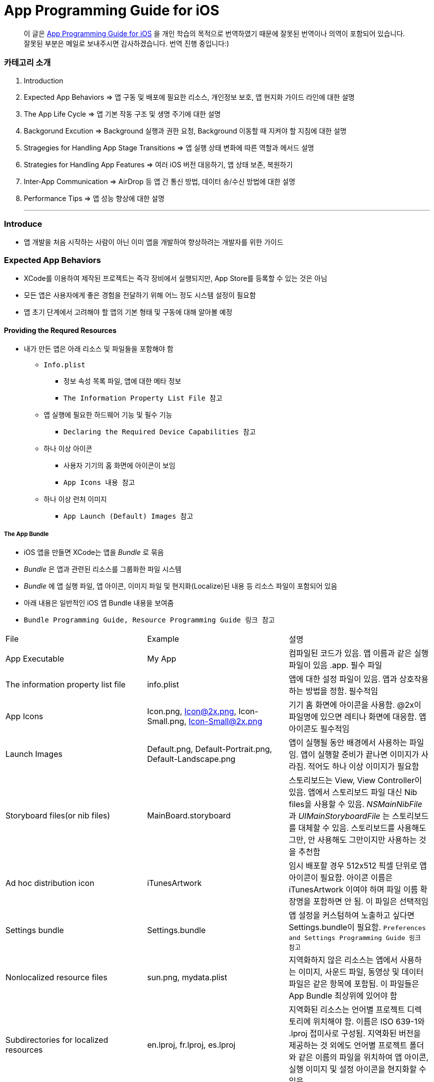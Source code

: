 = App Programming Guide for iOS

> 이 글은 https://developer.apple.com/library/content/documentation/iPhone/Conceptual/iPhoneOSProgrammingGuide/Introduction/Introduction.html[App Programming Guide for iOS] 을 개인 학습의 목적으로 번역하였기 때문에 잘못된 번역이나 의역이 포함되어 있습니다. 잘못된 부분은 메일로 보내주시면 감사하겠습니다. 번역 진행 중입니다:)

=== 카테고리 소개
. Introduction
. Expected App Behaviors => 앱 구동 및 배포에 필요한 리소스, 개인정보 보호, 앱 현지화 가이드 라인에 대한 설명
. The App Life Cycle => 앱 기본 작동 구조 및 생명 주기에 대한 설명
. Backgorund Excution => Background 실행과 권한 요청, Background 이동할 때 지켜야 할 지침에 대한 설명
. Stragegies for Handling App Stage Transitions => 앱 실행 상태 변화에 따른 역할과 메서드 설명
. Strategies for Handling App Features => 여러 iOS 버전 대응하기, 앱 상태 보존, 복원하기
. Inter-App Communication => AirDrop 등 앱 간 통신 방법, 데이터 송/수신 방법에 대한 설명
. Performance Tips => 앱 성능 향상에 대한 설명

- - -

=== Introduce
* 앱 개발을 처음 시작하는 사람이 아닌 이미 앱을 개발하여 향상하려는 개발자를 위한 가이드

=== Expected App Behaviors
* XCode를 이용하여 제작된 프로젝트는 즉각 장비에서 실행되지만, App Store를 등록할 수 있는 것은 아님
* 모든 앱은 사용자에게 좋은 경험을 전달하기 위해 어느 정도 시스템 설정이 필요함
* 앱 초기 단계에서 고려해야 할 앱의 기본 형태 및 구동에 대해 알아볼 예정

==== Providing the Requred Resources
* 내가 만든 앱은 아래 리소스 및 파일들을 포함해야 함
** `Info.plist`
*** 정보 속성 목록 파일, 앱에 대한 메타 정보
*** `The Information Property List File 참고`
** 앱 실행에 필요한 하드웨어 기능 및 필수 기능
*** `Declaring the Required Device Capabilities 참고`
** 하나 이상 아이콘
*** 사용자 기기의 홈 화면에 아이콘이 보임
*** `App Icons 내용 참고`
** 하나 이상 런처 이미지
*** `App Launch (Default) Images 참고`

===== The App Bundle
* iOS 앱을 만들면 XCode는 앱을 _Bundle_ 로 묶음
* _Bundle_ 은 앱과 관련된 리소스를 그룹화한 파일 시스템
* _Bundle_ 에 앱 실행 파일, 앱 아이콘, 이미지 파일 및 현지화(Localize)된 내용 등 리소스 파일이 포함되어 있음
* 아래 내용은 일반적인 iOS 앱 Bundle 내용을 보여줌
* `Bundle Programming Guide, Resource Programming Guide 링크 참고`

|===
| File | Example | 설명
| App Executable | My App | 컴파일된 코드가 있음. 앱 이름과 같은 실행파일이 있음 .app. 필수 파일
| The information property list file | info.plist | 앱에 대한 설정 파일이 있음. 앱과 상호작용하는 방법을 정함. 필수적임
| App Icons | Icon.png, Icon@2x.png, Icon-Small.png, Icon-Small@2x.png | 기기 홈 화면에 아이콘을 사용함. @2x이 파일명에 있으면 레티나 화면에 대응함. 앱 아이콘도 필수적임
| Launch Images | Default.png, Default-Portrait.png, Default-Landscape.png | 앱이 실행될 동안 배경에서 사용하는 파일임. 앱이 실행할 준비가 끝나면 이미지가 사라짐. 적어도 하나 이상 이미지가 필요함
| Storyboard files(or nib files) | MainBoard.storyboard | 스토리보드는 View, View Controller이 있음. 앱에서 스토리보드 파일 대신 Nib files을 사용할 수 있음. _NSMainNibFile_ 과 _UIMainStoryboardFile_ 는 스토리보드를 대체할 수 있음. 스토리보드를 사용해도 그만, 안 사용해도 그만이지만 사용하는 것을 추천함
| Ad hoc distribution icon | iTunesArtwork | 임시 배포할 경우 512x512 픽셀 단위로 앱 아이콘이 필요함. 아이콘 이름은 iTunesArtwork 이여야 하며 파일 이름 확장명을 포함하면 안 됨. 이 파일은 선택적임
| Settings bundle | Settings.bundle | 앱 설정을 커스텀하여 노출하고 싶다면 Settings.bundle이 필요함. `Preferences and Settings Programming Guide 링크 참고`
| Nonlocalized resource files | sun.png, mydata.plist | 지역화하지 않은 리소스는 앱에서 사용하는 이미지, 사운드 파일, 동영상 및 데이터 파일은 같은 항목에 포함됨. 이 파일들은 App Bundle 최상위에 있어야 함
| Subdirectories for localized resources | en.lproj, fr.lproj, es.lproj | 지역화된 리소스는 언어별 프로젝트 디렉토리에 위치해야 함. 이름은 ISO 639-1와 .lproj 접미사로 구성됨. 지역화된 버전을 제공하는 것 외에도 언어별 프로젝트 폴더와 같은 이름의 파일을 위치하여 앱 아이콘, 실행 이미지 및 설정 아이콘을 현지화할 수 있음
|===

===== The Information Property List File
* info.plist 파일은 앱 구성에 관한 중요한 정보가 포함되어 있으며 구조화된 파일
* App Store, iOS에서 앱의 기능을 확인하고 리소스를 찾는 데 사용함
* 모든 앱은 info.plist를 포함해야 함
* 기본으로 제공하는 필수 항목에 대한 기본값은 설정되어 있음. 그러나 기능을 위해 설정 추가나 변경을 할 수 있음 
* 가능하면 General, Capabilities 탭을 이용하여 앱의 구성 정보를 선택하는 것이 좋지만 특정한 환경 설정은 Info나 다른 탭에서 설정할 수 있음 
** Info 탭에서 하드웨어 사양을 설정할 수 있음
** Wi-Fi 연결, Custom URL 스키마, 사진 앨범 접근 등을 위해서 info.plist에 해당 사항에 맞는 키를 설정해줘야 함
** `Document-Based App Programming Guide for iOS, Using URL Schemes to Communicate with Apps 링크 참고`
** info.plist의 다양한 키와 값에 관해서 확인하려면 `Information Property List Key Reference - Info.plist Keys and Values 링크 참고`

===== App Icons
** 모든 앱은 기기의 홈 화면과 앱 스토어에 보여줄 아이콘을 제공해야 함
** 앱 아이콘은 Image Assets에 포함됨
** 아이콘 디자인 가이드는 `HIG - iOS Design Themes 링크 참고`

===== App Launch (Default) Images
* 앱이 처음 시작할 때 잠깐 보여주는 이미지
* 앱 실행할 준비가 끝나면 런쳐 이미지가 사라짐
* 앱이 Foreground에서 Background로 들어갈 때 사용 중인 앱의 스냅샷이 생성되고 다시 Foreground로 다시 돌아올 때 런치 이미지가 아닌 스냅샷을 활용함
* 오랫동안 앱을 실행하지 않으면 스냅샷을 삭제하고 기존 런쳐 이미지를 활용함
* 런쳐 이미지 가이드는 `HIG - iOS Design Themes 링크 참고`

==== Supporting User Privacy
* 사용자 개인 정보 보호는 매우 중요함. 대부분 iOS 장비는 개인 정보를 포함하고 있음
* 개인 정보를 사용하기 위해 각 나라의 해당 법률에 준수하고 사용자 동의를 얻은 후 접근해야 함
* 데이터에 대한 접근 요청해야 함. 앱의 info.plist 파일에 접근하려고 하는 데이터나 리소스가 필요한 이유를 제공해야 함
* 사용자 필요에 따라 접근 권한을 비활성화할 수 있는 설정도 제공해야 함
* 접근 요청이 필요한 항목은 여러 유형이 있음
** 블루투스, 캘린더, 카메라, 접근, 건강 정보, 홈킷, 위치, 모션, 음악 및 동영상 라이브러리, 사진, Siri , 음성, TV 등
* 자료를 수집하여 저장할 때 로컬이면 암호화된 형식으로 저장해야 함. 네트워크를 통해 데이터를 보낼 때 App Transport Security를 사용함
** `Strategies for Implementing Specific App Features - Protecting Data Using On-Disk Encryption 내용이나 NSAppTransportSecurity 링크 참고`
* 앱에서 _ASIdentifierManager_ 사용하는 경우 _advertisingTrackingEnabled_ 프로퍼티의 값을 준수해야 함
** NO => 제한된 광고 목적에만 사용해야 함 
* 장치 식별자를 사용하면 안 됨. iOS 5.0 이상부터 사용할 수 없으며 해당 식별자를 사용하는 새로운 앱이나 업데이트를 허용하지 않음
** _UIDevice의 identifierForVendor 프로퍼티나 ASIdentifierManager의 advertisingIdentifier 프로퍼티_
* _앱에서 보호된 항목에 접근하려면 시스템에서 사용자에게 접근 권한을 요청하는 Alert를 표시함. iOS 10부터 info.plist에 각각 개인 정보를 활용하려는 목적 문구를 보여주며 접근 권한 요청 Alert에 보이도록 해야 함_

==== Internationalizing Your App
* iOS 앱은 여러 나라에 배포할 수 있기 때문에 앱 내용을 지역화하면 많은 사용자에게 다가갈 수 있음
* 내용을 현지화하는 과정은 간단함
** 모든 사용자가 지향하는 내용을 현지화할 수 있는 리소스 파일로 분리하고 해당 내용을 저장할 수 있는 언어별 프로젝트(.lproj) 폴더를 제공함
** Locale 별로 작업할 때 날짜 및 숫자 형식 등을 사용하는 것을 의미함
** 현지화할 수 있는 리소스 유형
*** 스토리보드 또는 Nib file
*** .strings 확장명으로 끝나는 파일. 문자열 파일
*** 이미지 파일 => 저작권, 문화권에 관한 확인이 필요함
*** 비디오 및 오디오 파일 => 언어, 문화별 내용이 포함되어 있지 않다면 멀티미디어 파일은 지역화하지 않음

=== The App Life Cycle
* 앱은 개발자가 작성한 코드와 시스템 프레임워크 간의 정교한 상호작용임
* 시스템 프레임워크는 모든 앱의 실행에 필요한 기본적인 인프라를 제공함. 개발자는 앱에 어울리는 모양과 느낌을 코드로 구현함
* 상호작용을 효과적으로 하기 위해서 iOS 인프라 구조와 어떻게 돌아가는지 이해가 필요함
* iOS 프레임워크는 `Model-View-Controller, Delegate 패턴` 과 같은 것에 구현하는데 의존함. 이러한 디자인 패턴을 이해하는 것도 중요함

==== The Main Function
* 모든 C 기반의 프로그램과 같이 iOS 진입점도 main 함수. 다만, 차이점은 iOS 앱은 main 함수를 직접 작성하지 않는다는 것
* XCode가 대신 만들며 제공한 main 함수는 절대 변경하면 안 됨
* main 함수의 유일한 역할은 UIKit 프레임워크에 제어권을 넘김
* _UIApplicationMain_ 함수는 앱의 핵심 객체를 만들고 스토리보드 파일로부터 UI를 로드하고 초기 설정을 위한 코드를 호출하고 앱의 실행 루프를 동작함
* 개발자는 스토리보드 파일들과 초기화 코드를 제공하면 됨

==== The Structure of an App
* 앱을 시작하는 동안 _UIApplicationMain_ 함수는 여러 핵심 객체를 설정하고 앱 실행을 준비함
* _UIApplication_ 객체는 모든 iOS 앱의 핵심. 시스템과 앱의 객체들 사이의 상호 작용을 원활하게 함
* 아래 이미지를 통해 알아야 할 점은 iOS 앱은 *View-Model-Controller* 아키텍처를 사용한다는 것
* MVC 패턴은 앱의 데이터와 비즈니스 로직을 시각적인 표현으로부터 분리함
* MVC 패턴은 화면 크기가 다른 여러 장치에서 실행할 수 있는 앱을 만들 수 있도록 중요한 역할을 함

image:./image/key-objects-in-ios-app.png[]

===== The Role of Objects in an iOS App
* `UIApplication` 객체
** _UIApplication_ 객체는 이벤트 루프와 상위 수준의 앱 동작을 관리함
** 앱 전환과 특별한 이벤트(수신 알림 등)의 담당 Delegate에게 알려줌 
** 서브 클래스없이 _UIApplication_ 객체를 그대로 사용해야 함
* `App Delegate` 객체
** _UIApplication_ 과 함께 동작하여 앱의 초기화, 상태 전환과 많은 앱 이벤트를 처리함
** 모든 앱에서 존재할 수 있는 유일한 객체이기 때문에 앱의 데이터 초기화할 때 많이 사용함
* `Documents and Data Model` 객체
** 앱의 내용을 저장하며 앱에만 적용됨
** `Document-Based Applications in iOS 링크 참고`
* `View Controller` 객체
** _View Controller_ 객체는 화면에서 앱 콘텐츠의 프레젠테이션을 관리함
** 단일 View와 View의 하위 View를 관리함
** _UIViewController_ 클래스는 모든 View Controller 객체의 기본 클래스임
** View 로딩, 프리젠테이션, 화면 회전에 대한 응답 그리고 몇 가지 시스템 표준 동작을 기본으로 제공함
** UIKit과 다른 프레임워크는 Picker, Tab Bar, Navigation 인터페이스를 구현할 수 있도록 추가로 View Controller 클래스들을 정의함
** `The Role of View Controllers 번역본 링크 참고`
* `UIWindow` 객체
** _UIWindow_ 객체는 화면에서 하나 이상 View의 프리젠테이션 표현을 조정함 
** 대부분 앱은 콘텐츠를 제공하는 Window는 하나지만 다른 앱에서 Window가 여러 개 일 수 있음
** 앱 콘텐츠를 변경하려면 Window에 대응하여 보이는 View를 View Controller 사용해서 바꿔야 함
** View를 소유하는 것 외에도 Window는 _UIApplication_ 객체와 함께 동작하여 View와 View Controllr까지 이벤트를 전달함
* `View 객체(UIView)와 Control 객체(UIControl), Layer 객체`
** _View와 Control은 앱 콘텐츠의 시각적인 표현을 제공함_
** _View_ 는 지정된 영역에 내용을 그리고 그 영역 내의 이벤트에 응답하는 객체. Layer 객체를 이용하여 내용을 렌더링함
** _Control_ 은 Button, Textfield, Toggle Switch 같은 View의 특수한 유형
** UIKit 프레임워크는 다양한 유형의 콘텐츠를 보여주기 위해 표준 View를 제공함
** _UIView의 서브클래스_ 를 통해 Custom View도 정의할 수 있음
** _Layer 객체_ 는  시각적인 데이터를 나타내는 객체

==== The Main Run Loop
* 앱의 _Main Run Loop_ 는 모든 사용자 관련 이벤트를 처리함
* UIApplication 객체를 실행할 때 Main Run Loop를 설정함
* 이를 사용해 이벤트 처리하고 UI를 업데이트함
* Main Run Loop는 앱의 Main Thread에서 실행되고 _사용자 이벤트가 입력되면 차례대로 처리함_

image:./image/main-run-loop.png[]

* iOS에서 다양한 이벤트를 제공함
* 대부분 이벤트는 앱의 Main Run Loop를 통해 전달되지만, 일부 이벤트는 그렇지 않음
* 일부 이벤트는 _Delegate_ 객체를 통해 보내거나 개발자가 제공한 Block을 통해 전달됨
* 터치, 원격 제어, 모션, 가속도계 및 자이로 스코프 이벤트 등이 있음. `Event Handling Guide for UIKit Apps 링크 참고`

|===
| Event Type | Delivered To.. | 설명
| Touch | 이벤트를 발생한 View 객체 | View는 Responder 객체. View에 의해 처리되지 않은 모든 Touch 이벤트를 처리하기 위해 Responder Chain으로 전달됨
| Remote control, Shake motion events | `First Responder Object` | 원격 제어 이벤트는 미디어 재생을 제어하기 위한 것. 헤드폰 및 기타 악세사리에 의해 발생함
| Accelerometer, Magnetometer, Gyroscope | 사용자가 지정한 객체 | 가속도계, 자력계, 자이로 스코프 하드웨어는 사용자가 지정한 객체로 전달됨
| Location | 사용자가 지정한 객체 | Core Location Framework를 사용하여 위치 이벤트를 수신할 수 있도록 위치를 등록해야 함. `Location and Maps Programming Guide 링크 참고`
| Redraw | 업데이트가 필요한 View | Redraw 이벤트는 이벤트 객체를 포함하지 않지만, View를 그리기 위해 View 자체를 호출함. `Drawing and Printing Guide for iOS 링크 참고`
|===

* 터치, 원격 제어 같은 일부 이벤트는 _Responder Object_ 에 의해 처리됨
* Responder Object는 앱 어디에나 있음. _UIApplication_ 객체, View 객체, View Controller는 모두 Responder 객체
* 대부분 이벤트는 특정 Responder 객체를 대상이 되지만 처리되지 않은 일부 이벤트를 처리하기 위해 다른 Responder 객체(Responder Chain)에 의해 전달됨
** 예를 들어 View에서 처리되지 않은 이벤트를 Superview나 View Controller로 전달됨
* Control 객체(Button, Toggle Switch)에서 발생하는 터치 이벤트는 View에서 발생하는 터치 이벤트와 다르게 처리됨
* Control과 상호작용하는 방법이 제한적이므로 상호작용에 대한 Action 메세지를 다시 포장하여 적절한 Target 객체에 배달됨
* `Target-Action` 디자인 패턴은 앱에서 작성한 코드의 실행을 위해 Control를 쉽게 이용할 수 있게 해줌

==== Execution States for Apps
* 앱은 아래 상태 중 하나를 가짐
* iOS 시스템은 전체 시스템을 통해 일어나는 작업에 대한 응답으로 앱을 여러 가지 상태로 이동시킴
** 예를 들어 사용자가 홈 버튼을 누르거나 전화가 걸려 오거나 다른 여러 번 중단이 발생하면 현재 실행 중인 앱을 비활성으로 바꿈
* App 상태
** _Not Running_ => 앱이 실행되지 않았거나 시스템에 의해 종료된 상태
** _Inactive_ => 앱이 Foreground에서 실행하지만, 사용자 이벤트를 받지 못하는 상태
** _Active_ => 앱이 Foreground에서 실행되고 사용자 이벤트를 받을 수 있는 상태
** _Background_ => 앱이 Background에서 실행되고 있는 상태. `Background Execution 참고`
** _Suspended_ => Background에 있는 앱이 더 실행하지 않고 정지한 상태

image:./image/state-change-in-ios-app.png[]

* 대부분 상태 전환은 App Delegate의 메서드를 호출함. 상태 변화에 대해 대응할 수 있음
** `application:willFinishLaunchingWithOptions` => 앱에서 처음으로 코드를 실행함
** `applicationDidBecomeActive` => 앱이 Foreground로 전환되는 시점을 알려줌
** `applicationWillResignActive` => 앱이 Foreground 상태에서 Inactive 되는 시점
** `applicationDidEnterBackground` => 앱이 Background에서 실행되고 있으며 언제든지 정지될 수 있음을 알림
** `applicationWillEnterForeground` => 앱이 Background에서 Foreground로 진입하고 있지만, 아직 Active 상태는 아님
** `applicationWillTerminate` => 앱이 종료되고 있음을 알리는 메소드. 하지만 앱이 시스템에 의해 정지되었을 때 호출되지 않음

==== App Termination
* 앱은 언제든지 종료될 수 있어야 함. 종료되기 전 사용자 정보를 저장하거나 특별한 기능을 수행하기 위해 기다리지 않음
* 시스템에 의한 앱 종료는 앱 수명 주기에서 정상적인 부분이며 시스템이 사용하지 않은 메모리를 회수하여 다른 앱을 실행할 수 있는 공간을 확보하기 위해 종료함
* 그러나 오작동하거나 앱이 응답하지 않은 경우에도 앱이 종료될 수 있음. 중지된 앱은 종료될 때까지 알림을 받지 않음. 시스템은 종료하고 해당 메모리를 회수함
* 앱이 현재 Background에서 실행 중이며 일시 중지되지 않고 종료 전이라면 AppDelegate의 _applicationWillTerminate_ 호출함

==== Threads and Concurrency
* 시스템은 기본적으로 앱의 Main Thread를 생헝성함. 필요에 따라 추가 Thread를 생성하여 다른 작업을 수행할 수 있음
* iOS 앱은 개발자가 직접 Thread를 만들고 관리하는 대신 `Grand Central Dispatch(GCD), Operation Objects, Asynchronous Programming` 을 사용하는 것을 권장함
* GCD를 이용하면 수행하고 싶은 작업과 작업 순서를 정할 수 있음. 그러나 시스템이 사용 가능한 CPU에서 해당 작업을 가장 효과적으로 수행할 수 방법을 결정하는 게 좋음. 시스템이 Thread를 관리하면 개발자가 작성해야 할 코드가 단순해지고 정확성을 높일 수 있으며 전반적인 성능이 향상됨
* Thread와 동시성을 생각할 때 다음을 고려해야 함
** View, Core Animation, UIKit과 관련된 클래스들은 Main Thread에서 실행되어야 함. 하지만 이것에도 예외가 있음. Image 조작은 Background Thread에서 발생할 수 있음
** 오래 걸리는 작업은 Background Thread에서 수행해야 함. 네트워크 접근, 파일 접근, 대용량 데이터를 처리할 때 GCD를 이용하여 비동기로 수행해야 함
** Main Thread에서 사용자 인터페이스 설정과 관련한 작업만 해야 함. 이외에 작업은 비동기적으로 실행해야 하며 처리가 완료되는 즉시 사용자에게 보여줘야 함

=== Background Execution
* 사용자가 앱을 사용하지 않으면 시스템은 앱을 Background 상태로 전환함
* 일반적으로 Background 상태는 Suspend(정지) 상태로 이어짐
* 앱을 정지시키는 일은 배터리 수명을 증가하는 일이며 다른 앱이 Foreground에서 실행될 수 있는 리소스를 제공함
* 하지만 모든 앱이 Background에서 정지하는 것은 아님
** 예를 들어 하이킹 앱은 시간 경과에 따라 Background에서도 사용자 위치를 추적해야 하며 오디오 앱은 잠금화면에서 음악을 계속 재생할 수 있어야 함. 그리고 Background에서 콘텐츠를 내려받을 때도 있음
* Background에서 앱을 실행하는 것이 필요하다고 생각이 들면 iOS는 배터리를 많이 사용하지 않고 효율적으로 수행할 수 있도록 다음과 같은 기술을 제공하며 크게 3가지로 나눌 수 있음
** Foreground에서 짧은 시간의 작업을 하는 앱은 Background로 전환할 때 해당 작업의 완료할 시간을 요청할 수 있음
** Foreground에서 다운로드를 시작하는 앱은 다운로드 관리를 시스템에서 전달할 수 있으므로 다운로드 하는 동안 앱이 중지되거나 종료될 수 있음
** 특정 유형의 작업을 지원하기 위해 Background에서 실행하는 앱은 하나 이상 Background 실행 모드에 대한 지원을 선언할 수 있음
* 사용자가 다른 앱을 실행하였거나 사용자가 기기를 잠그고 바로 사용하지 않는 경우 앱이 의미 있는 작업을 하지 않는다는 신호
* Background에서 계속 앱을 실행하면 배터리가 소모되고 완전히 종료될 수 있기 때문에 가능하면 Background 작업은 피해야 함

==== Executing Finite-Length Tasks
* Background로 이동한 앱이 작업을 완료하기 위해 약간의 시간이 필요하다면 UIApplication의 _beginBackgroundTaskWithName:expirationHandler, beginBackgroundTaskWithExpirationHandler_ 메서드를 호출하여 작업을 완료할 수 있을 때까지 시간을 요청할 수 있음
* 이 메서드 중 하나를 호출하면 한때 앱의 일시 중지가 지연되어 작업을 완료할 수 있음
* 작업이 끝나면 _endBackgroundTask_ 메서드를 호출하여 작업이 끝난 것을 시스템에 알림
** _beginBackgroundTaskWithName:expirationHandler 또는 beginBackgroundTaskWithExpirationHandler_ 메서드를 호출할 때마다 유일한 토큰을 생성하고 해당 작업과 연관됨. 작업이 완료되면 해당 토큰과 함께 _endBackgroundTask_ 메서드를 호출하여 완료되었음을 시스템에 알림
* _UIApplication의 backgroundTimeRemaining_ 를 통해 작업의 남은 시간을 확인할 수 있음
* Expiration Handler를 사용하면 작업을 종료하기 전에 코드를 추가할 수 있지만, 코드를 실행하는데 너무 오래 걸리지 말아야 함

==== Downloading Content in the Background
* 파일 다운로드 할 때 _NSURLSession(URLSession)_ 객체를 이용해 다운로드 해야 앱이 중지되거나, 종료될 경우 시스템에서 다운로드 과정을 제어할 수 있음
* Background 다운로드 지원하는 객체를 만드는 과정은 아래와 같음
** _NSURLSessionConfiguration의 backgroundSessionConfigurationWithIdentifier_ 메서드를 사용해 설정 객체를 만듬
** _sessionSendsLaunchEvents_ 프로퍼티 값을 YES로 설정
** Foreground 있을 때 앱이 전송을 시작하면 설정 객체의 임의 속성을 YES로 설정하는 것이 좋음
** 설정 객체의 속성값을 설정함
** _NSURLSession_ 객체를 만들기 위해 설정 객체를 사용함
* 앱이 실행 중이면 작업이 완료되었을 때 세션 객체는 일반적인 방식으로 delegate에게 알려줌
* 작업이 끝나지 않은 상태에서 시스템이 앱을 종료하면 시스템은 Background 작업을 계속 관리함
* 사용자가 강제로 앱을 종료하면 보류 중인 작업을 취소함

==== Implementing Long-Running Tasks
* 구현하기 위해 많은 시간이 필요한 경우, Background에서 실행할 수 있는 권한을 요청해야 함
** Background에서 음이 들리는 콘텐츠가 재생되는 앱. 예를 들어 음악 플레이어 앱
** Background에서 오디오 콘텐츠를 녹음하는 앱
** 매시간 사용자 위치 정보를 알려주는 앱. Navigation 앱
** VoIP에서 음성을 지원하는 앱
** 주기적으로 새로운 내용을 내려받고 처리해야 하는 앱
** 외부 악세사리를 주기적으로 업데이트 받아야 하는 앱
* XCode에서 `Project Settings -> Capabilities tab -> Background Modes` 활성화함
* Info.plist에서 _UIBackgroundMode_ 키가 추가됨

|===
| XCode Background Mode | UIBackgroundModes Value 
| Audio and AirPlay | audio
| Location updates | location
| Voice over IP | voip
| Newsstand downloads | newsstand-content
| External accessory communication | external-accessory
| Uses Bluetooth LE accessories | bluetooth-central
| Acts as a Bluetooth LE accessory | bluetooth-peripheral
| Background fetch | fetch
| Remote notifications | remote-notification
|===

* 구현하는 방법은 `[Background Execution] Tracking the User’s Location -> Communicating with a Bluetooth Accessory 참고``

==== Getting the User’s Attention While in the Background
* 앱이 Background에 있거나 실행 중이지 않을 때 앱이 관심을 끄는 방법 중 _Notification_ 하나
** 로컬 알림 사운드
** 배지
** 알림 기능
* 위 3가지 기능을 조합하여 사용자에게 알릴 수 있으며 사용자가 Foreground로 앱을 되돌려 놓을지 결정해야 함
* Foreground에서 이미 앱이 실행 중이라면 로컬 알림은 사용자에게 전달되지 않음
* Notification 구현하는 방법
** 로컬 알림을 예약하려면 _UILocalNotification_ 클래스 인스턴스를 만들고 알림 매개변수를 구현함
** _UIApplication_ 클래스의 메서드를 이용해 일정을 예약할 수 있음
** 로컬 알림 객체는 알림 유형(사운드, 경고, 배지) 또는 알림 시간에 대한 정보가 들어있음
** _UIApplication_ 클래스의 메서드는 바로 전달하거나 예약된 시간에 알림 기능을 제공함
** App Delegate의 _application:didReceiveLocalNotification:_ 메서드로 호출할 수 있음
** 로컬 알림으로 지원할 수 있는 사운드 파일 유형은 _PCM, MA4, μ-Law, or a-Law_ 이며 기본 경고 소리는 _UILocalNotificationDefaultSoundName_ 클래스를 이용할 수 있음
** _UIApplication_ 클래스의 메서드를 통해 알림 목록을 가져오거나 예약된 알림 일정을 취소할 수 있음
* `Local and Remote Notification Programming Guide 링크 참고`

==== Understanding When Your App Gets Launched into the Background
* Background에서 실행을 지원하는 앱은 시스템이 이벤트 처리를 위해 재실행시킬 수 있음
* 사용자가 앱을 강제종료시킨 것 이외에 앱이 종료되었을 때 시스템은 아래 목록 중 이벤트가 발생한다면 재실행시킬 수 있음
** 위치 앱
*** 시스템이 기준에 충족하는 위치 업데이트를 받음
*** 장치가 등록된 영역에 들어갔거나 나감
** 오디오 앱
*** 일부 데이터를 처리함
*** 음악을 재생하거나 마이크를 사용하는 앱
** 블루투스 앱
*** 앱에 연결된 주변 기기에서 데이터를 수신함
*** 앱이 중앙에서 명령을 받음
** Background에서 다운로드하는 앱
*** 푸시 알림이 앱에 도착하고 값이 1로 가지고 있는 콘텐츠 키를 포함하고 있는 알림 Payload
*** 새로운 콘텐츠를 다운로드 하기 위해 
*** _NSURLSession(URLSession)_ 클래스를 사용하여 Background에서 콘텐츠를 내려받는 앱일 때, 해당 세션 객체가 다운로드가 성공하거나 실패함
* 사용자가 강제 종료한 앱은 시스템이 재 시작하지 않음. 그러나 한 가지 예외가 있음. iOS 8 이후, 위치 앱이 강제종료되었을 때 재실행함
* 기기에서 비밀번호로 보호되어 있다면 먼저 기기 잠금을 해제해야 Background 앱을 실행할 수 있음

==== Being a Responsible Background App
* Foreground 앱이 시스템 리소스, 하드웨어 사용과 관련해서 항상 Backgorund 앱보다 우선순위가 높음
* Background에서 실행되는 앱은 이러한 차이에 준비하고 Background에서 작동할 때 행동을 맞춰야 함
* 앱이 Background에서 이동할 때 지켜야 할 몇 가지 지침이 준수해야 함
** 코드에서 OpenGL ES를 부르면 안 됨
*** Background에서 실행하는 동안 _EAGLContext_ 객체를 만들거나 OpenGL ES 드로잉 명령어를 날리면 안 됨
*** 앱이 바로 죽어버림. 그래서 앱이 Background로 이동하기 전에 위 내용을 처리해야 함
*** Background에서 OpenGL ES 다루는 방법은 `OpenGL ES Programming Guide > implementing a Multitasking-aware OpenGL ES Application 링크 참고`
** 앱이 정지되기 전까지 Bonjour 관련 서비스를 취소해야 함
*** 앱이 Backgorund 이동해 정지하기 전에 Bonjour에서 등록 취소하고 네트워크 서비스와 관련된 수신 대기 소켓을 닫아야 함
*** 정지된 앱은 Request에 응답할 수 없음
*** 만약 Bonjour 서비스를 직접 종료하지 않으면 서비스가 자동으로 종료됨
** 네트워크 기반 소켓의 연결 오류를 처리할 수 있는 준비해야 함
*** 시스템은 여러 가지 이유로 앱이 정지된 동안 소켓 연결을 끊을 수 있음
*** 신호 손실이나 네트워크 전환 오류 등 다른 네트워크 오류에 준비해야 예상치 못한 문제가 발생하지 않음
*** 앱을 다시 시작해 소켓을 사용한다면 연결만 다시 설정해주면 됨
** 앱이 Background 상태로 이동하기 전에 앱을 저장해야 함
*** 메모리가 부족할 때 정지한 앱을 먼저 제거함
*** 정지된 앱의 메모리가 해제되기 전에 앱에서 알림이 제공되지 않기 때문에 iOS 6 이상부터 상태보존 메커니즘을 활용해 앱의 인터페이스 상태를 디스크에 저장해야 함
*** `Preserving Your App’s Visual Appearance Across Launches 참고`
** Background 이동할 때 불필요한 Strong 참조는 없애야 함
*** 앱에서 객체(특히 이미지)의 In-memory 캐시를 많이 유지하는 경우, Background로 이동할 때 해당 캐시에 대한 Strong 참조는 제거해야 함
*** `Reduce Your Memory Footprint 참고`
** 정지되기 전에 공유 시스템 자원 사용을 중지해야 함
*** 주소록이나 캘린더 같은 공유 시스템 리소스와 상호 작용하는 앱은 정지되기 전에 해당 리소스 사용을 중지해야 함
*** Foreground 앱에 리소스 사용에 우선순위가 있음
*** 앱이 정지된 동안 리소스를 사용하는 것이 발견되면 그 앱을 종료시킴
** Window와 View 업데이트하면 안 됨
*** 앱이 Background에 있을 경우 View 표시가 되지 않기 때문에 업데이트하는 것을 피해야 함
*** 그러나 앱의 스냅 샷을 만들기 전 Window 내용을 업데이트해야 하는 경우는 Background에서 업데이트가 필요함
** 외부 악세사리에 대한 연결 알림 및 연결 해제 알림에 응답해야 함
*** 외부 악세사리와 통신하는 앱은 앱이 Background로 이동할 때 시스템에서 자동으로 연결 해제 알림을 보냄
*** 앱은 이 알림에 대해 등록해야 하며 현재 악세사리 세션을 종료하는 데 사용해야 함
*** 앱이 Foreground로 다시 이동하면 연결 알림이 전달되어 앱을 다시 연결할 수 있음
*** `External Accessory Programming Topics 링크 참고`
** Background로 이동할 때 활성화된 경고 창을 정리해야 함
*** 앱이 Background로 전환할 때 시스템이 자동으로 _UIActionSheet 또는 UIAlertView_ 를 닫지 않기 때문에 Backgorund 이동 전에 적절한 처리가 필요함
** Background로 이동하기 전에 View에 민감한 정보를 제거해야 함
*** 앱이 Background로 이동할 때 시스템은 앱 Main Window의 스냅 샷으로 찍은 다음, 다시 Foreground로 옮겨질 때 Main Window에 표시함
*** _applicationDidEnterBackground_ 메서드가 돌아오기 전에 비밀번호나 다른 민감한 개인정보를 숨겨야 함
** Backgorund에 있는 동안 최소한 작업을 수행해야 함
*** Background에게 처리할 수 있는 시간이 많지 않음. 만약 Backgorund 처리로 시간을 많이 쓴다면 시스템이 종료하거나 조절함
* 메모리가 부족하여 앱을 종료할 때, 종료하기 전에 App Delegate는 _applicationWillTerminate_ 메서드를 호출하여 최종 작업을 완료함

==== Opting Out of Background Execution 
* Background에서 앱이 실행되는 것이 원하지 않다면 `Info.plist > UIApplicationExitsOnSuspend 키, 값을 YES` 로 설정하면 됨
* 앱의 옵션을 해제하면 Not-running, Inactive, Actvie 상태로 순환하거나 Background나 정지된 상태로 들어가지 않음
* 사용자가 앱을 종료하기 위해 홈 버튼을 누를 때, App Delegate의 _applicationWillTerminate_ 메서드는 앱이 종료되기 전에 5초간 정리하고 난 뒤 Not-running 상태가 됨
* Backgorund 실행하는 옵션을 해제하는 것은 권장하지 않지만, 특정 상황에서 기본 옵션이 될 수 있음
** 코딩을 통해 앱의 복잡성이 커지는 경우 앱을 종료하는 것이 더 나은 방법일 수 있음
** 또한 앱이 메모리를 많이 사용하고 쉽게 해제할 수 없을 때 시스템이 앱을 종료하여 다른 앱 실행을 위해 메모리를 확보할 수 있음

=== Strategies for Handling App State Transitions
* 앱의 런타임 상태에 따라 시스템은 다른 기대치를 하고 있음. 상태가 바뀌면 시스템은 앱의 App Delegate에게 알림
* _UIApplicationDelegate_ 프로토콜은 상태 전이 메서드를 통해 상태 변화를 감지하고 적절히 대응할 수 있음
** 예를 들어 Foreground에서 Backgorund로 이동할 때 저장하지 않은 데이터를 저장하고 진행 중인 작업을 중지할 수 있음
* 상태 전환에 대한 코드 구현 방법과 팁, 기준을 제공함

==== What to Do at Launch Time
* 앱이 시작되면(Foreground나 Background) App Delegate의 _application:willFinishLaunchingWithOptions나 application:didFinishLaunchingWithOptions_ 메서드를 사용하여 다음과 같은 내용을 할 수 있음
** 앱의 런치 옵션을 확인하고 시작한 이유를 확인하고 적절하게 대응해야 함
** 앱의 중요한 데이터 구조를 초기화해야 함
** 앱으로 보여줄 Window, View를 준비해야 함
*** OpenGL ES를 사용하는 앱은 드로잉 환경을 준비하기 위해 위 메서드 사용하면 안 됨. 대신 _applicationDidBecomeActive_ 메서드를 이용해 OpenGL ES 드로잉 호출을 지연해야 함
*** _application:willFinishLaunchingWithOptions_ 의하여 앱의 Window 보여줘야 함. UIKit은 _application:didFinishLaunchingWithOptions_ 메서드가 반환될 때까지 Window 표시되는 것을 지연함
* 런칭 때, 시스템은 자동으로 Main 스토리보드와 초기 View Controller를 로드함. 상태 복원(State Restoration)을 지원하는 앱이면 _application:willFinishLaunchingWithOptions 및 application:didFinishLaunchingWithOptions_ 메서드 사이에서 인터페이스의 이전 상태를 복원함
** _application:willFinishLaunchingWithOptions_ => 앱 Window를 표시하고 상태 복원이 일어나는지에 대해 판단할 때 사용함
** _application:didFinishLaunchingWithOptions_ => 앱 UI를 최종적으로 만들 때 사용함
** 두 가지 메서드는 런치 타임에서 최대한 가벼워야 함
* 앱은 5초 이내에 실행하고 초기화하고 이벤트 처리하기 원함. 시간 내에 완료하지 못하면 시스템은 응답없음으로 여기고 앱을 종료시킴
* 네트워크 접근과 같이 앱의 시작 속도를 늦추는 작업은 Secondary Thread에서 수행하도록 조정해야 함

===== The Launch Cycle
* 앱이 시작되면 Not-running에서 Background나 Active 상태로 이동하고 일시적이지만 Inactive 상태로 전이함
* 앱이 시작할 때, 시스템은 Main Thread를 생성하고 앱이 main 함수를 호출함
* 기본 main 함수는 XCode 프로젝트와 UIKit 프레임워크를 제어함. UIKit 프레임워크는 앱을 초기화하고 실행 준비함
* 아래 이미지는 App Delegate의 메서드를 포함하고 Foreground로 시작할 때 발생하는 이벤트 순서를 보여줌

image:./image/launching-app-into-foreground.png[]

* Background에서 앱이 시작할 때(특정 유형의 Background 이벤트를 처리하기 위해) 두 번째 이미지처럼 약간 달라짐
* 큰 차이점은 앱이 Active 상태 대신 이벤트를 처리하기 위해 Background 상태로 들어가고 그 이후 정지될 수 있음
* Background로 실행하면 UI 파일은 로드하지만 화면에 표시하지 않음

image:./image/launching-app-into-background.png[]

* Foreground나 Backgorund로 시작되는 여부는 _UIApplication의 applicationState_ 프로퍼티로 확인함
** Foreground에서 시작하면 이 프로퍼티가 _UIApplicationStateInactive의 값_ 을 가지고 있음
** Background에서 시작하면 이 프로퍼티가 _ UIApplicationStateBackground의 값_ 을 가지고 있음
* URL 요청하는 처리로 앱으로 시작할 때 위 이미지와 시작 순서도가 다름. URL 요청처리는 `Handling URL Requests 참고`

===== Launching in Landscape Mode
* UI를 가로 방향만 사용하는 앱은 시스템이 해당 방향으로 실행하도록 명시적으로 설정해야 함
* 일반적으로 앱은 세로 방향으로 실행하며 필요한 경우에 기기 방향에 맞게 UI를 회전함
* 세로, 가로 방향을 모두 지원하는 앱은 항상 세로 방향의 View를 구성한 다음 View Controller가 회전에 대한 처리함
* 앱이 가로 방향의 View만 지원하는 경우 아래와 같은 작업을 수행하여 설정하면 됨
** Info.plist에서 `UIInterfaceOrientation 키를 추가하고 UIInterfaceOrientationLandscapeLeft나 UIInterfaceOrientationLandscapeLeft UIInterfaceOrientationLandscapeRight` 둘 중 하나를 설정함
** `Layout이나 Autosizing` 옵션이 설정되어 있는지 확인함
** _shouldAutorotateToInterfaceOrientation_ 메서드가 YES로 반환하도록 오버라이드함. NO인 경우 세로모드 지원함
* *중요! 앱은 Window 내용을 다루기 위해서 View Controller를 사용해야 함*
* _applicationDidFinishLaunching_ 메서드를 실행 초기에 UIApplication의 _setStatusBarOrientation:animated_ 메서드를 호출하는 것과 같음

===== Installing App-Specific Data Files at First Launch
* 앱이 실행할 때 요구되는 데이터나 설정 값에 대한 설정을 위해 _First Launch Cycle_ 를 이용할 수 있음
* 특정 데이터 파일은 `Library/Application Support/<BundleID>/directory` 에 위치해야 함
* _<BundleID>_ 는 앱의 Bundle 식별자임. 이 디렉토리를 세분화하여 필요에 따라 데이터 파일을 구성할 수 있거나 앱의 iCloud 컨테이너 디렉토리 같은 디렉토리 파일을 만들 수 있음
* 앱의 Bundle에 수정해야 할 데이터 파일이 있는 경우 복사한 파일을 수정해야 함
* iOS 앱에서 코드로 서명되어 있기 때문에 앱 Bundle 외에서 수정하면 앱을 실행할 수 없음
* 앱 관련 데이터 파일에 대해서 `File System Programming Guide 링크 참고`

==== What to Do When Your App Is Interrupted Temporarily
* 시스템 알림이 전달되면 앱은 한때 제어권을 잃게 됨
* 앱은 Foreground에서 계속 실행하지만, 터치 이벤트를 받지 못함. 이러한 사항을 대비해 앱은 _applicationWillResignActive_ 메서드에서 아래와 같은 작업을 해야 함
** 상태와 연관된 정보와 데이터를 저장함
** 다른 주기적인 일과 타이머를 정지함
** 메타데이터 쿼리를 중지함
** 새로운 작업을 생성하면 안 됨
** 동영상 실행을 정지함(AirPlay는 예외)
** 앱이 게임일 때 중지 상태로 바뀜
** OpenGL ES 프레임 속도를 조절함
** Inactive 상태에서 네트워크 요청과 같은 시간에 민감한 작업은 계속 처리할 수 있음
* 앱이 Active 상태로 돌아오면 _applicationWillResignActive_ 메서드에서 했던 작업을 _applicationDidBecomeActive_ 메서드는 수행한 단계를 모두 취소해야 함
** 따라서 타이머를 시작하고 Dispatch Queue 다시 시작하고 OpenGL ES 프레임 속도를 다시 조절해야 함. 그러나 게임은 자동으로 시작하지 않음. 사용자가 다시 시작할 때까지 정지 상태를 유지해야 함
* 사용자가 Sleep/Wake 버튼을 누르면 _NSFileProtectionComplete_ 보호 옵션으로 설정된 파일을 가진 앱은 해당 파일의 참조를 모두 닫아야 함
* 암호로 구성된 장치인 경우, Sleep/Wake 버튼으로 화면으로 잠그고 시스템에서 보호하고 있던 파일은 암호 해독 키를 버림. 그래서 화면이 잠겨있는 동안 해당 파일로 접근하려고 하면 실패함
* 따라서 _applicationWillResignActive_ 메서드에서 해당 파일에 대한 참조를 모두 닫고 _applicationDidBecomeActive_ 메서드에서 새로운 참조를 열어야 함
* 배너 알림은 알림 기반의 중지처럼 Inactive 상태가 되지 않음. 그러나 배너는 앱 상단에 있으며 이전처럼 앱은 터치 이벤트를 계속 받음
* 그러나 사용자가 배너를 내려놓으면 알림 기반의 중지처럼 앱이 Inactive 상태가 됨. 사용자가 알림 센터를 닫거나 다른 앱을 시작할 때까지 이 상태는 계속 유지함
* *중요! 사용자 데이터는 앱의 적절한 포인트에서 저장해야 함. 앱 상태 전환을 통해 객체가 저장하지 않은 변경 사항을 디스크에 강제로 저장할 수 있지만, 앱 상태 전환은 데이터를 저장하기 위해 기다리지 않음*

===== Responding to Temporary Interruptions
* 전화 통화가 걸려올 때처럼 알림 기반의 중지가 발생하면 앱은 한때 Inactive 상태로 전환되고 사용자에게 시스템은 진행 방법을 알 수 있음
* 사용자가 알림을 닫을 때까지 앱은 이 상태를 유지함
* 이 시점에서 앱은 Active 상태로 돌아가거나 Background 상태로 이동함
* 아래 이미지는 알림 기반의 중단 상황이 발생하면 이벤트 흐름을 보여줌

image:./image/handling-alert-based-interruptions.png[]

==== What to Do When Your App Enters the Foreground
* Foreground로 돌아올 때 Background 상태로 이동하면서 중지한 작업을 다시 시작할 수 있음
* _applicationWillEnterForeground_ 메서드는 _applicationDidEnterBackground_ 메서드에서 수행한 작업을 원래 상태로 되돌려야 함
* _applicationDidBecomeActive_ 메서드는 앱 런칭때와 같은 작업의 수행을 계속해야 함
* _UIApplicationWillEnterForegroundNotification_ 알림은 앱이 Foreground로 다시 들어올 때 추적할 수 있음. 앱의 객체는 기본 알림 센터를 사용해 알림을 등록할 수 있음

image:./image/app-enter-foreground.png[]

===== Be Prepared to Process Queued Notifications
* 정지 상태의 앱은 Foreground나 Background로 돌아갈 때 Queue에 있는 알림을 처리할 준비가 되어있어야 함
* 정지된 앱은 코드를 실행하지 않기 때문에 앱의 모드나 상태에 영향을 주는 화면 변화, 시간 변경, 환경 설정 등과 같은 알림을 처리할 수 없음
* 이러한 변경 사항이 손실되지 않기 위해 시스템은 알림을 Queue에 쌓아두고 앱이 시작하는(= Background나 Foreground에서) 즉시 앱에 전달됨. 앱이 시작할 때 알림으로 앱이 겹치지 않게 시스템은 앱을 중지한 후부터 실행하기 전까지 이벤트를 합치고 여러 알림을 하나의 알림으로 전달함
* 병합할 수 있고 앱에 전달되는 알림의 목록. 대부분 알림은 등록된 옵저버에게 직접 전달이 됨. 세로, 가로 모드 같은 화면 변경 사항과 같은 일부분은 시스템 프레임워크에 의해 차단되고 앱에 다른 방식으로 전달됨

|===
| Event | 알림
| 악세사리 연결 등록, 해제 | EAAccessoryDidConnectNotification, EAAccessoryDidDisconnectNotification
| 디바이스 화면 방향 변화 | UIDeviceOrientationDidChangeNotification. 이 알림은 View Controller에서 UI 방향을 자동으로 업데이트함
| 시간 변화 | UIApplicationSignificantTimeChangeNotification
| 배터리 잔량 변화 | UIDeviceBatteryLevelDidChangeNotification, UIDeviceBatteryStateDidChangeNotification
| 근접 상태 변화 | UIDeviceProximityStateDidChangeNotification
| 보호된 파일의 상태 변화 | UIApplicationProtectedDataWillBecomeUnavailable, UIApplicationProtectedDataDidBecomeAvailable
| 외부 화면 연결 여부 | UIScreenDidConnectNotification, UIScreenDidDisconnectNotification 
| 화면 스크린 모드 변화 | UIScreenModeDidChangeNotification
| 설정을 통해 앱의 변경 가능한 값의 변화 | NSUserDefaultsDidChangeNotification
| 현재 언어 및 Locale 설정 변화 | NSCurrentLocaleDidChangeNotification
| iCloud 계정상태 변화 | NSUbiquityIdentityDidChangeNotification
|=== 

* Queue에 있는 알림은 사용자 입력 값이나 터치 이벤트가 전달되기 전에 Main Run Loop로 전달됨
* Foreground로 돌아오는 앱은 마지막 업데이트 후, View 업데이트 알림을 받음
* Background에서 실행 중인 앱은 _setNeedsDisplay, setNeedsDisplayInRect_ 메서드를 통해 View 업데이트 요청할 수 있음. 그러나 View가 보이지 않기 때문에 시스템은 요청을 통합하고 Foreground로 돌아온 후의 View만 업데이트함

===== Handle iCloud Changes
* iCloud의 상태가 변경되면 시스템은 앱에 _NSUbiquityIdentityDidChangeNotification_ 알림을 전달함
* iCloud의 상태가 변경된다는 의미는 iCloud 계정에 로그인하거나 로그아웃하거나 문서나 데이터를 동기화를 활성화하거나 비활성화한다는 의미는
* 앱에서 iCloud에 파일 저장 여부를 묻는 메세지가 이미 있다면 iCloud 상태가 변경된다고 다시 메시지를 띄우면 안 됨
* 관련 설정은 앱 환경 설정이나 시스템 설정에서 사용자가 설정할 수 있도록 해야 함

===== Handle Locale Changes
* 앱을 정지한 상태에서 사용자가 Locale을 변경한다면 _NSCurrentLocaleDidChangeNotification_ 알림을 이용해 앱이 Foreground로 돌아갈 때 날짜, 시간 등 모든 View를 강제로 업데이트할 수 있음
* Locale 관련 문제를 피할 수 있는 가장 좋은 방법은 View를 쉽게 업데이트할 수 있도록 코드를 작성하는 것
** NSLocale 객체를 검색할 때 _autoupdatingCurrentLocale_ 메서드를 사용하면 변경되는 Locale 객체를 반환하기 때문에 코드를 수정할 필요 없음. 그러나 Locale이 변경되면 현재 Locale과 관련된 콘텐츠, View는 새로 고쳐야 함
** 현재 Locale 정보가 변경할 때마다 캐시된 날짜와 숫자 포맷 객체를 만듦
* `Internationalization and Localization Guide 링크 참고`

===== Handle Changes to Your App’s Settings
* 앱에서 설정 앱에서 관리하는 옵션이 있는 경우 _NSUserDefaultsDidChangeNotification_ 알림을 준수해야 함
* 앱이 Suspend 하거나 Background 상태에서 설정을 수정할 수 있으므로 해당 알림을 사용하면 설정 변경에 대해 적절한 반응을 할 수 있음
* _NSUserDefaultsDidChangeNotification_ 알림을 받고 앱에서 관련 설정을 다시 로드해야 하는 경우 UI를 적절하게 재설정해야 함. 암호 또는 보안 관련 정보가 변경된 경우 이전에 보여주던 정보를 숨기고 사용자가 새 암호를 입력하도록 해야 함

==== What to Do When Your App Enters the Background
* Foreground에서 Background 실행으로 바뀔 때 App Delegate의 _applicationDidEnterBackground_ 메서드를 사용하여 다음과 같은 작업을 수행할 수 있음
** 앱 스냅샷 준비
*** _applicationDidEnterBackground_ 메서드가 반환되면 시스템은 앱의 UI를 켑쳐하여 애니메이션 전환하기 위해 캡처한 이미지를 사용할 수 이씅ㅁ
*** View의 인터페이스에 중요한 정보가 있다면 _applicationDidEnterBackground_ 메서드가 반환하기 전에 해당 정보를 숨기거나 수정해야 함
*** `Prepare for the App Snapshot 참고`
** 앱의 상태와 관련된 정보 저장
*** Background 전환할 때 앱 상태에 대한 마지막 변경된 정보를 저장해야 함
** 메모리 확보함
*** 캐시된 데이터 중 사용하지 않은 데이터의 메모리는 해제하고 정리를 통해 메모리 사용량을 줄일 수 있음
*** 메모리 사용량이 많은 앱은 시스템에서 가장 먼저 종료되므로 이미지 리소스, 캐시된 데이터 등 사용하지 않는 객체는 해제함
*** `Reduce Your Memory Footprint 참고`
* _App Delegate의 applicationDidEnterBackground_ 메서드는 모든 작업을 5초 이내로 처리하고 메서드를 반환해야 함. 그렇지 않으면 앱이 종료되거나 메모리에서 제거됨
* 작업을 수행하는데 더 많은 시간이 필요한 경우 _beginBackorundTaskWithExpirationHandler_ 메서드를 호출하여 Secondary Thread에서 처리해야 함
* Background의 작업 시작 여부와 상관없이 _applicationDidEnterBackground_ 메서드는 5초 이내로 작업을 끝내야 함
* 시스템은 _applicationDidEnterBackground_ 메서드 호출 외에도 _UIApplicationDidEnterBackgroundNotification_ 알림을 보냄. 이 알림을 통해 다른 객체에 정리 작업을 할당하는 데 사용할 수 있음
* Background로 이동할 때 할 수 있는 일의 목록에 대해서 `Being a Responsible Background App 참고`

===== The Background Transition Cycle
* Home 버튼을 누르거나 Sleep/Wake 버튼을 누르거나 시스템에서 다른 앱을 실행할 때 Foreground에 있는 앱은 Inactive 상태나 Background 상태로 전환함
* 이러한 전환을 통해 App Delegate의 _applicationWillResignActive, applicationDidEnterBackground_ 메서드를 호출함
* _applicationDidEnterBackground_ 메서드가 돌아온 후, 대부분 앱은 일시 중지 상태가 됨
* 음악 재생 같은 특정 Background 작업이나 시스템에서 실행 시간을 조금 더 요청하는 앱은 오랫동안 실행될 수 있음

===== Prepare for the App Snapshot
* App Delegate의 _applicationDidEnterBackground_ 메서드가 반환되고 잠시 후, 시스템은 앱의 Window 스냅 샷을 촬영함
* 앱이 Backgorund 작업을 위해 실행되면 시스템은 관련 변경 사항을 반영하기 위해 새로운 스냅 샷을 찍음
* 멀티 테스킹 UI에서 스냅샷 이미지를 이용해 앱 상태를 보여줌
* Background로 진입할 때 View의 변화가 생기면 _snapshotViewAfterScreenUpdates_ 메서드를 호출해 변경 사항을 강제로 렌더링할 수 있음
* View에서 _setNeedsDisplay_ 메서드를 호출하면 다음 드로잉 주기 전에 스냅 샷을 호출하여 변경 사항에 대한 렌더링이 없어서 비효율적임
* _snapshotViewAfterScreenUpdates_ 메서드를 YES 값으로 호출하면 강제로 스냅 샷을 업데이트함

===== Reduce Your Memory Footprint
* 시스템은 최대한 많은 메모리를 유지하려고 하며 메모리가 부족한 경우 정지된 앱을 종료하여 메모리를 회수함. Background에서 많은 메모리를 소비하는 앱은 첫 번째로 해제함
* 결론적으로 더는 필요없는 객체에 대한 Strong 참조는 제거해야 함. Strong 참조를 제거하면 컴파일러가 해당 메모리를 다시 사용할 수 있도록 객체의 메모리를 즉시 회수함 
* 그러나 일부 객체는 캐시해서 성능을 향상시켜야 하는 일도 있으므로 참조를 없애기 전까지 Backgorund 상태로 전환되는 것을 기다려야 함
* Strong 참조를 빨리 제거해야 하는 경우
** 이미지 객체(`UIImage Overview 링크 참고`)
** 디스크에서 다시 로드할 수 있는 대용량 미디어나 데이터 파일
** 앱에 당장 필요하지 않으며 다시 쉽게 만들 수 있는 모든 객체

image:./image/app_bg_life_cycle.png[]


=== 참고
* https://developer.apple.com/library/content/documentation/iPhone/Conceptual/iPhoneOSProgrammingGuide/Introduction/Introduction.html[App Programming for iOS]
* https://developer.apple.com/library/content/referencelibrary/GettingStarted/DevelopiOSAppsSwift/index.html#//apple_ref/doc/uid/TP40015214[Start Developing iOS Apps (Swift)]
* https://developer.apple.com/documentation/#//apple_ref/doc/uid/TP40007898[Apple Developer Documentation]
* https://developer.apple.com/library/content/documentation/Cocoa/Conceptual/UserDefaults/Introduction/Introduction.html#//apple_ref/doc/uid/10000059i[Preferences and Settings Programming Guide]
* https://developer.apple.com/library/content/documentation/CoreFoundation/Conceptual/CFBundles/Introduction/Introduction.html#//apple_ref/doc/uid/10000123i[Bundle Programming Guide]
* https://developer.apple.com/library/content/documentation/Cocoa/Conceptual/LoadingResources/Introduction/Introduction.html#//apple_ref/doc/uid/10000051i[Resource Programming Guide]
* https://developer.apple.com/library/content/documentation/DataManagement/Conceptual/DocumentBasedAppPGiOS/Introduction/Introduction.html#//apple_ref/doc/uid/TP40011149[Document-Based Applications in iOS]
* https://developer.apple.com/library/content/documentation/General/Reference/InfoPlistKeyReference/Introduction/Introduction.html#//apple_ref/doc/uid/TP40009247[Information Property List Key Reference - Info.plist Keys and Values] 
* https://developer.apple.com/ios/human-interface-guidelines/overview/themes/[HIG - iOS Design Themes]
* https://developer.apple.com/library/content/documentation/General/Reference/InfoPlistKeyReference/Articles/CocoaKeys.html#//apple_ref/doc/uid/TP40009251-SW33[NSAppTransportSecurity]
* https://developer.apple.com/documentation/uikit/uiapplication[UIApplication]
* https://wiki.yuaming.com/ios/view-view-controller.html[The Role of View Controllers 번역본]
* https://developer.apple.com/documentation/uikit/#//apple_ref/doc/uid/TP40009541[Event Handling Guide for UIKit Apps]
* https://developer.apple.com/library/content/documentation/UserExperience/Conceptual/LocationAwarenessPG/Introduction/Introduction.html#//apple_ref/doc/uid/TP40009497[Location and Maps Programming Guide]
* https://developer.apple.com/library/content/documentation/2DDrawing/Conceptual/DrawingPrintingiOS/Introduction/Introduction.html#//apple_ref/doc/uid/TP40010156[Drawing and Printing Guide for iOS]
* https://developer.apple.com/library/content/documentation/NetworkingInternet/Conceptual/RemoteNotificationsPG/index.html#//apple_ref/doc/uid/TP40008194[Local and Remote Notification Programming Guide]
* https://developer.apple.com/library/content/documentation/3DDrawing/Conceptual/OpenGLES_ProgrammingGuide/ImplementingaMultitasking-awareOpenGLESApplication/ImplementingaMultitasking-awareOpenGLESApplication.html#//apple_ref/doc/uid/TP40008793-CH5[OpenGL ES Programming Guide > mplementing a Multitasking-aware OpenGL ES Application]
* https://developer.apple.com/library/content/featuredarticles/ExternalAccessoryPT/Introduction/Introduction.html#//apple_ref/doc/uid/TP40009502[External Accessory Programming Topics]
* https://developer.apple.com/library/content/documentation/FileManagement/Conceptual/FileSystemProgrammingGuide/Introduction/Introduction.html#//apple_ref/doc/uid/TP40010672[File System Programming Guide]
* https://developer.apple.com/library/content/documentation/MacOSX/Conceptual/BPInternational/Introduction/Introduction.html#//apple_ref/doc/uid/10000171i[Internationalization and Localization Guide]
* https://developer.apple.com/documentation/uikit/uiimage[UIImage Overview]